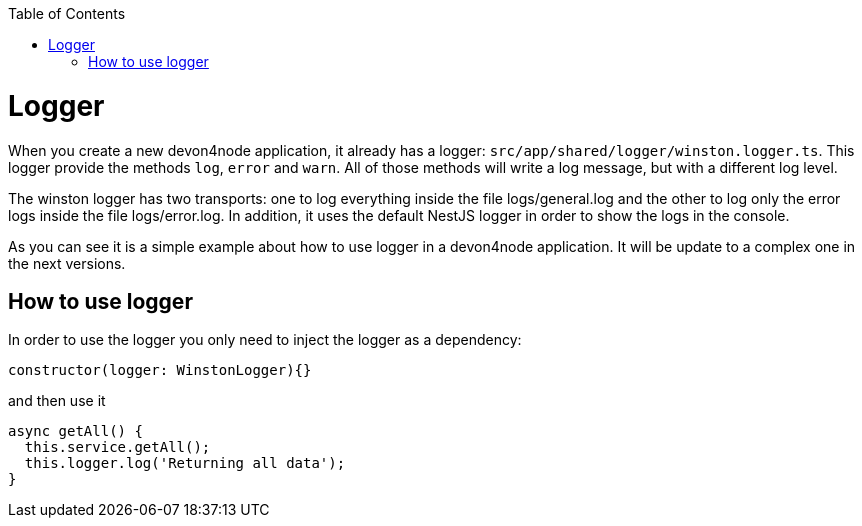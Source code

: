 :toc: macro
toc::[]

= Logger

When you create a new devon4node application, it already has a logger: `src/app/shared/logger/winston.logger.ts`. This logger provide the methods `log`, `error` and `warn`. All of those methods will write a log message, but with a different log level.

The winston logger has two transports: one to log everything inside the file logs/general.log and the other to log only the error logs inside the file logs/error.log. In addition, it uses the default NestJS logger in order to show the logs in the console.

As you can see it is a simple example about how to use logger in a devon4node application. It will be update to a complex one in the next versions.

== How to use logger

In order to use the logger you only need to inject the logger as a dependency:

[source,typescript]
----
constructor(logger: WinstonLogger){}
----

and then use it

[source,typescript]
----
async getAll() {
  this.service.getAll();
  this.logger.log('Returning all data');
}
----


